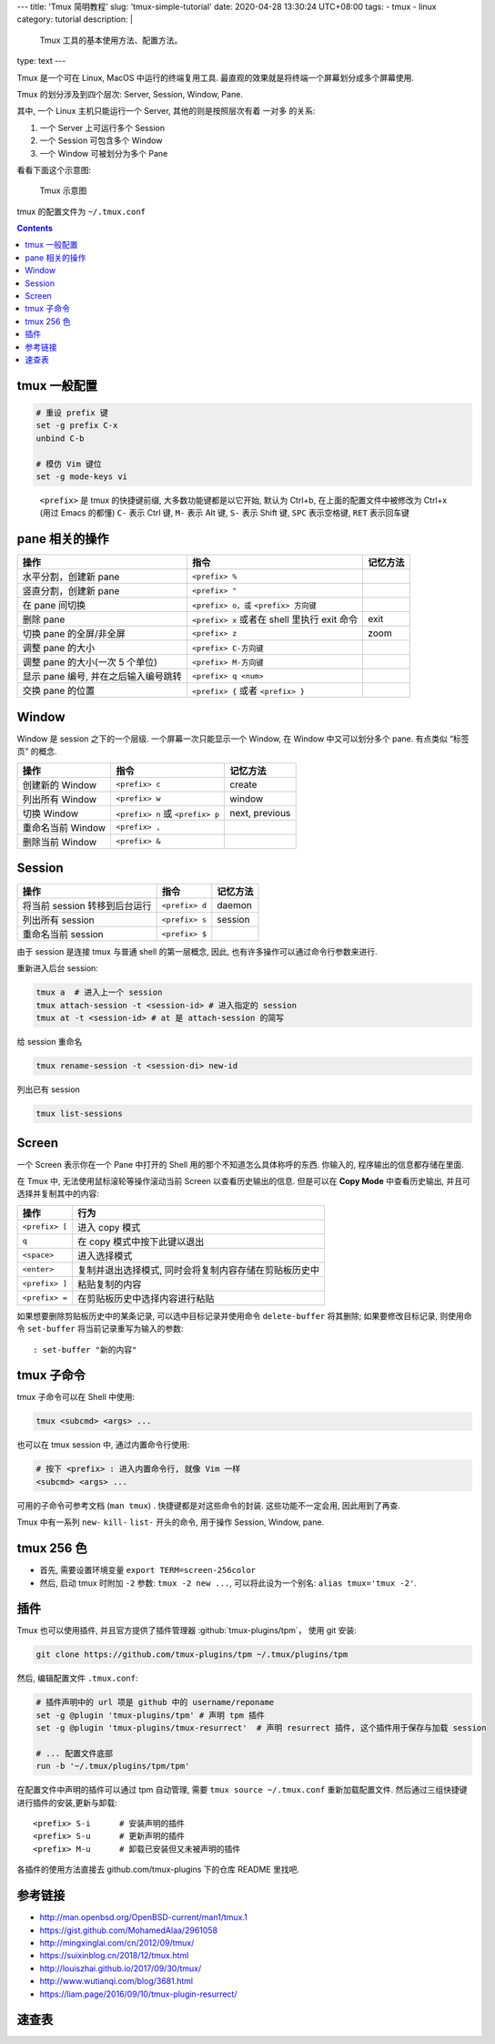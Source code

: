 ﻿---
title: 'Tmux 简明教程'
slug: 'tmux-simple-tutorial'
date: 2020-04-28 13:30:24 UTC+08:00
tags:
- tmux
- linux
category: tutorial
description: |
    Tmux 工具的基本使用方法、配置方法。
type: text
---

Tmux 是一个可在 Linux, MacOS 中运行的终端复用工具.
最直观的效果就是将终端一个屏幕划分成多个屏幕使用.

Tmux 的划分涉及到四个层次: Server, Session, Window, Pane.

其中, 一个 Linux 主机只能运行一个 Server, 其他的则是按照层次有着 一对多
的关系:

1. 一个 Server 上可运行多个 Session
2. 一个 Session 可包含多个 Window
3. 一个 Window 可被划分为多个 Pane

看看下面这个示意图:

.. figure:: /images/tmux-intro.webp
   :alt: Tmux 示意图
   :width: 600px

   Tmux 示意图

tmux 的配置文件为 ``~/.tmux.conf``

.. contents::

.. TEASER_END

#############
tmux 一般配置
#############

.. code:: text

   # 重设 prefix 键
   set -g prefix C-x
   unbind C-b

   # 模仿 Vim 键位
   set -g mode-keys vi

..

   ``<prefix>`` 是 tmux 的快捷键前缀, 大多数功能键都是以它开始, 默认为
   Ctrl+b, 在上面的配置文件中被修改为 Ctrl+x (用过 Emacs 的都懂) ``C-``
   表示 Ctrl 键, ``M-`` 表示 Alt 键, ``S-`` 表示 Shift 键, ``SPC``
   表示空格键, ``RET`` 表示回车键

###############
pane 相关的操作
###############

+----------------------------+----------------------------+----------+
| 操作                       | 指令                       | 记忆方法 |
+============================+============================+==========+
| 水平分割，创建新 pane      | ``<prefix> %``             |          |
+----------------------------+----------------------------+----------+
| 竖直分割，创建新 pane      | ``<prefix> "``             |          |
+----------------------------+----------------------------+----------+
| 在 pane 间切换             | ``<prefix> o，或``         |          |
|                            | ``<prefix> 方向键``        |          |
+----------------------------+----------------------------+----------+
| 删除 pane                  | ``<prefix> x`` 或者在      | exit     |
|                            | shell 里执行 exit 命令     |          |
+----------------------------+----------------------------+----------+
| 切换 pane 的全屏/非全屏    | ``<prefix> z``             | zoom     |
+----------------------------+----------------------------+----------+
| 调整 pane 的大小           | ``<prefix> C-方向键``      |          |
+----------------------------+----------------------------+----------+
| 调整 pane 的大小(一次 5    | ``<prefix> M-方向键``      |          |
| 个单位)                    |                            |          |
+----------------------------+----------------------------+----------+
| 显示 pane 编号,            | ``<prefix> q <num>``       |          |
| 并在之后输入编号跳转       |                            |          |
+----------------------------+----------------------------+----------+
| 交换 pane 的位置           | ``<prefix> {`` 或者        |          |
|                            | ``<prefix> }``             |          |
+----------------------------+----------------------------+----------+

######
Window
######

Window 是 session 之下的一个层级. 一个屏幕一次只能显示一个 Window, 在
Window 中又可以划分多个 pane. 有点类似 “标签页” 的概念.

================= ================================ ==============
操作              指令                             记忆方法
================= ================================ ==============
创建新的 Window   ``<prefix> c``                   create
列出所有 Window   ``<prefix> w``                   window
切换 Window       ``<prefix> n`` 或 ``<prefix> p`` next, previous
重命名当前 Window ``<prefix> ,``
删除当前 Window   ``<prefix> &``
================= ================================ ==============

#######
Session
#######

============================= ============== ========
操作                          指令           记忆方法
============================= ============== ========
将当前 session 转移到后台运行 ``<prefix> d`` daemon
列出所有 session              ``<prefix> s`` session
重命名当前 session            ``<prefix> $``
============================= ============== ========

由于 session 是连接 tmux 与普通 shell 的第一层概念, 因此,
也有许多操作可以通过命令行参数来进行.

重新进入后台 session:

.. code:: sh

       tmux a  # 进入上一个 session
       tmux attach-session -t <session-id> # 进入指定的 session
       tmux at -t <session-id> # at 是 attach-session 的简写

给 session 重命名

.. code:: sh

       tmux rename-session -t <session-di> new-id

列出已有 session

.. code:: sh

       tmux list-sessions

######
Screen
######

一个 Screen 表示你在一个 Pane 中打开的 Shell
用的那个不知道怎么具体称呼的东西. 你输入的, 程序输出的信息都存储在里面.

在 Tmux 中, 无法使用鼠标滚轮等操作滚动当前 Screen 以查看历史输出的信息.
但是可以在 **Copy Mode** 中查看历史输出, 并且可选择并复制其中的内容:

============== ======================================================
操作           行为
============== ======================================================
``<prefix> [`` 进入 copy 模式
``q``          在 copy 模式中按下此键以退出
``<space>``    进入选择模式
``<enter>``    复制并退出选择模式, 同时会将复制内容存储在剪贴板历史中
``<prefix> ]`` 粘贴复制的内容
``<prefix> =`` 在剪贴板历史中选择内容进行粘贴
============== ======================================================

如果想要删除剪贴板历史中的某条记录, 可以选中目标记录并使用命令
``delete-buffer`` 将其删除; 如果要修改目标记录, 则使用命令
``set-buffer`` 将当前记录重写为输入的参数:

::

       : set-buffer "新的内容"

###########
tmux 子命令
###########

tmux 子命令可以在 Shell 中使用:

.. code:: sh

       tmux <subcmd> <args> ...

也可以在 tmux session 中, 通过内置命令行使用:

.. code:: sh

   # 按下 <prefix> : 进入内置命令行, 就像 Vim 一样
   <subcmd> <args> ...

可用的子命令可参考文档 (``man tmux``) . 快捷键都是对这些命令的封装.
这些功能不一定会用, 因此用到了再查.

Tmux 中有一系列 ``new-`` ``kill-`` ``list-`` 开头的命令, 用于操作
Session, Window, pane.

###########
tmux 256 色
###########

-  首先, 需要设置环境变量 ``export TERM=screen-256color``
-  然后, 启动 tmux 时附加 ``-2`` 参数: ``tmux -2 new ...``,
   可以将此设为一个别名: ``alias tmux='tmux -2'``.

####
插件
####

Tmux 也可以使用插件, 并且官方提供了插件管理器 :github:`tmux-plugins/tpm`，
使用 git 安装:

.. code:: sh

   git clone https://github.com/tmux-plugins/tpm ~/.tmux/plugins/tpm

然后, 编辑配置文件 ``.tmux.conf``:

.. code:: text

   # 插件声明中的 url 项是 github 中的 username/reponame
   set -g @plugin 'tmux-plugins/tpm' # 声明 tpm 插件
   set -g @plugin 'tmux-plugins/tmux-resurrect'  # 声明 resurrect 插件, 这个插件用于保存与加载 session

   # ... 配置文件底部
   run -b '~/.tmux/plugins/tpm/tpm'

在配置文件中声明的插件可以通过 tpm 自动管理, 需要
``tmux source ~/.tmux.conf`` 重新加载配置文件.
然后通过三组快捷键进行插件的安装,更新与卸载:

::

   <prefix> S-i      # 安装声明的插件
   <prefix> S-u      # 更新声明的插件
   <prefix> M-u      # 卸载已安装但又未被声明的插件

各插件的使用方法直接去 github.com/tmux-plugins 下的仓库 README 里找吧.

########
参考链接
########

- http://man.openbsd.org/OpenBSD-current/man1/tmux.1
- https://gist.github.com/MohamedAlaa/2961058
- http://mingxinglai.com/cn/2012/09/tmux/
- https://suixinblog.cn/2018/12/tmux.html
- http://louiszhai.github.io/2017/09/30/tmux/
- http://www.wutianqi.com/blog/3681.html
- https://liam.page/2016/09/10/tmux-plugin-resurrect/

######
速查表
######

.. gist:: zombie110year/1f02c500eae2006f2d0fd958a242aece
